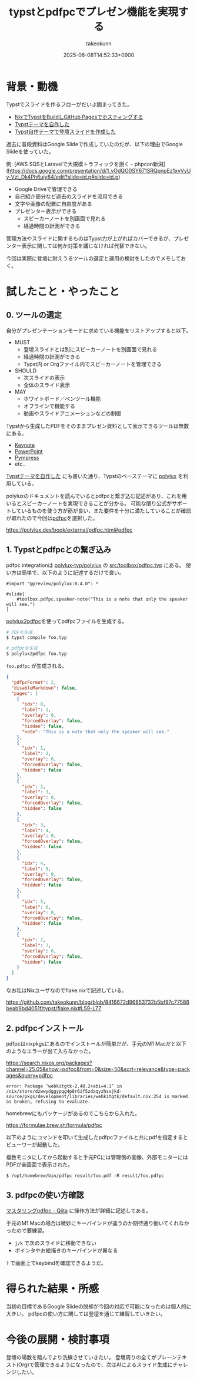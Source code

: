 :PROPERTIES:
:ID:       B046C3A9-62E8-4DD7-BC71-4DF4FFA34664
:END:
#+TITLE: typstとpdfpcでプレゼン機能を実現する
#+AUTHOR: takeokunn
#+DESCRIPTION: description
#+DATE: 2025-06-08T14:52:33+0900
#+HUGO_BASE_DIR: ../../
#+HUGO_CATEGORIES: fleeting
#+HUGO_SECTION: posts/fleeting
#+HUGO_TAGS: fleeting typst
#+HUGO_DRAFT: false
#+STARTUP: fold
* 背景・動機

Typstでスライドを作るフローがだいぶ固まってきた。

- [[id:0D13FCEA-F8EC-4729-B700-9A88FD1D5EB9][NixでTypstをBuildしGitHub Pagesでホスティングする]]
- [[id:C6F8F599-5F2A-4C8C-8148-0DF03644CE35][Typstテーマを自作した]]
- [[id:9A373386-769A-4152-BDED-20931CA588BC][Typst自作テーマで登壇スライドを作成した]]

過去に普段資料はGoogle Slideで作成していたのだが、以下の理由でGoogle Slideを使っていた。

例: [AWS SQSとLaravelで大規模トラフィックを捌く - phpcon新潟](https://docs.google.com/presentation/d/1_vOdQO0SY671SRQpnpEz1xvVyUy-Vzl_Dk4Ph6ujy84/edit?slide=id.p#slide=id.p)

- Google Driveで管理できる
- 自己紹介部分など過去のスライドを流用できる
- 文字や画像の配置に自由度がある
- プレゼンター表示ができる
  - スピーカーノートを別画面で見れる
  - 経過時間の計測ができる

管理方法やスライドに関するものはTypst力が上がればカバーできるが、プレゼンター表示に関しては何か対策を講じなければ代替できない。

今回は実際に登壇に耐えうるツールの選定と運用の検討をしたのでメモしておく。

* 試したこと・やったこと
** 0. ツールの選定

自分がプレゼンテーションモードに求めている機能をリストアップすると以下。

- MUST
  - 登壇スライドとは別にスピーカーノートを別画面で見れる
  - 経過時間の計測ができる
  - Typst内 or Orgファイル内でスピーカーノートを管理できる
- SHOULD
  - 次スライドの表示
  - 全体のスライド表示
- MAY
  - ホワイトボード／ペンツール機能
  - オフラインで機能する
  - 動画やスライドアニメーションなどの制御

Typstから生成したPDFをそのままプレゼン資料として表示できるツールは無数にある。

- [[https://www.apple.com/jp/keynote/][Keynote]]
- [[https://www.microsoft.com/ja-jp/microsoft-365/powerpoint][PowerPoint]]
- [[https://github.com/Cimbali/pympress][Pympress]]
- etc..

[[id:C6F8F599-5F2A-4C8C-8148-0DF03644CE35][Typstテーマを自作した]] にも書いた通り、Typstのベーステーマに [[https://polylux.dev/book/polylux.html][polylux]] を利用している。

polyluxのドキュメントを読んでいるとpdfpcと繋ぎ込む記述があり、これを用いるとスピーカーノートを実現できることが分かる。
可能な限り公式がサポートしているものを使う方が筋が良い、また要件を十分に満たしていることが確認が取れたので今回は[[https://pdfpc.github.io/][pdfpc]]を選択した。

https://polylux.dev/book/external/pdfpc.html#pdfpc

** 1. Typstとpdfpcとの繋ぎ込み

pdfpc integrationは [[https://github.com/polylux-typ/polylux][polylux-typ/polylux]] の [[https://github.com/polylux-typ/polylux/blob/c58e89c890c397eb300e1a144e6c88b5b2851399/src/toolbox/pdfpc.typ][src/toolbox/pdfpc.typ]] にある。
使い方は簡単で、以下のように記述するだけで良い。

#+begin_src typst
  #import "@preview/polylux:0.4.0": *

  #slide[
      #toolbox.pdfpc.speaker-note("This is a note that only the speaker will see.")
  ]
#+end_src

[[https://search.nixos.org/packages?channel=25.05&show=polylux2pdfpc&from=0&size=50&sort=relevance&type=packages&query=polylux2pdfpc][polylux2pdfpc]]を使ってpdfpcファイルを生成する。

#+begin_src bash
  # PDFを生成
  $ typst compile foo.typ

  # pdfpcを生成
  $ polylux2pdfpc foo.typ
#+end_src

=foo.pdfpc= が生成される。

#+begin_src json
  {
    "pdfpcFormat": 2,
    "disableMarkdown": false,
    "pages": [
      {
        "idx": 0,
        "label": 1,
        "overlay": 0,
        "forcedOverlay": false,
        "hidden": false,
        "note": "This is a note that only the speaker will see."
      },
      {
        "idx": 1,
        "label": 2,
        "overlay": 0,
        "forcedOverlay": false,
        "hidden": false
      },
      {
        "idx": 2,
        "label": 3,
        "overlay": 0,
        "forcedOverlay": false,
        "hidden": false
      },
      {
        "idx": 3,
        "label": 4,
        "overlay": 0,
        "forcedOverlay": false,
        "hidden": false
      },
      {
        "idx": 4,
        "label": 5,
        "overlay": 0,
        "forcedOverlay": false,
        "hidden": false
      },
      {
        "idx": 5,
        "label": 6,
        "overlay": 0,
        "forcedOverlay": false,
        "hidden": false
      },
      {
        "idx": 7,
        "label": 7,
        "overlay": 0,
        "forcedOverlay": false,
        "hidden": false
      }
    ]
  }
#+end_src

なお私はNixユーザなのでflake.nixで記述している。

https://github.com/takeokunn/blog/blob/8416672d96853732b5bf97c77586beab9bd4051f/typst/flake.nix#L59-L77

** 2. pdfpcインストール

pdfpcはnixpkgsにあるのでインストールが簡単だが、手元のM1 Macだと以下のようなエラーが出て入らなかった。

https://search.nixos.org/packages?channel=25.05&show=pdfpc&from=0&size=50&sort=relevance&type=packages&query=pdfpc

#+begin_src console
  error: Package ‘webkitgtk-2.48.2+abi=4.1’ in /nix/store/dzwwydggypqg4p8r6if5zdaqyzhsxjkd-source/pkgs/development/libraries/webkitgtk/default.nix:254 is marked as broken, refusing to evaluate.
#+end_src

homebrewにもパッケージがあるのでこちらから入れた。

https://formulae.brew.sh/formula/pdfpc

以下のようにコマンドを叩いて生成したpdfpcファイルと共にpdfを指定するとビューワーが起動した。

複数モニタにしてから起動すると手元PCには管理側の画像、外部モニターにはPDFが全画面で表示された。

#+begin_src console
  $ /opt/homebrew/bin/pdfpc result/foo.pdf -R result/foo.pdfpc
#+end_src

[[file:../../static/images/10CAB95D-C307-46B7-BDBA-29E0D9085FA3.png]]

** 3. pdfpcの使い方確認

[[https://qiita.com/s417-lama/items/9f332abf55710b4688b5][マスタリングpdfpc - Qiita]] に操作方法が詳細に記述してある。

手元のM1 Macの場合は微妙にキーバインドが違うのか期待通り動いてくれなかったので要練習。

- =j/k= で次のスライドに移動できない
- ポインタやお絵描きのキーバインドが異なる

=?= で画面上でkeybindを確認できるようだ。

[[file:../../static/images/DA6E03AC-6232-4B94-82C0-ABA25F6ED732.png]]

* 得られた結果・所感

当初の目標であるGoogle Slideの脱却が今回の対応で可能になったのは個人的に大きい。
pdfpcの使い方に関しては登壇を通じて練習していきたい。

* 今後の展開・検討事項

登壇の場数を踏んでより洗練させていきたい。
登壇周りの全てがプレーンテキスト(Org)で管理できるようになったので、次はAIによるスライド生成にチャレンジしたい。
